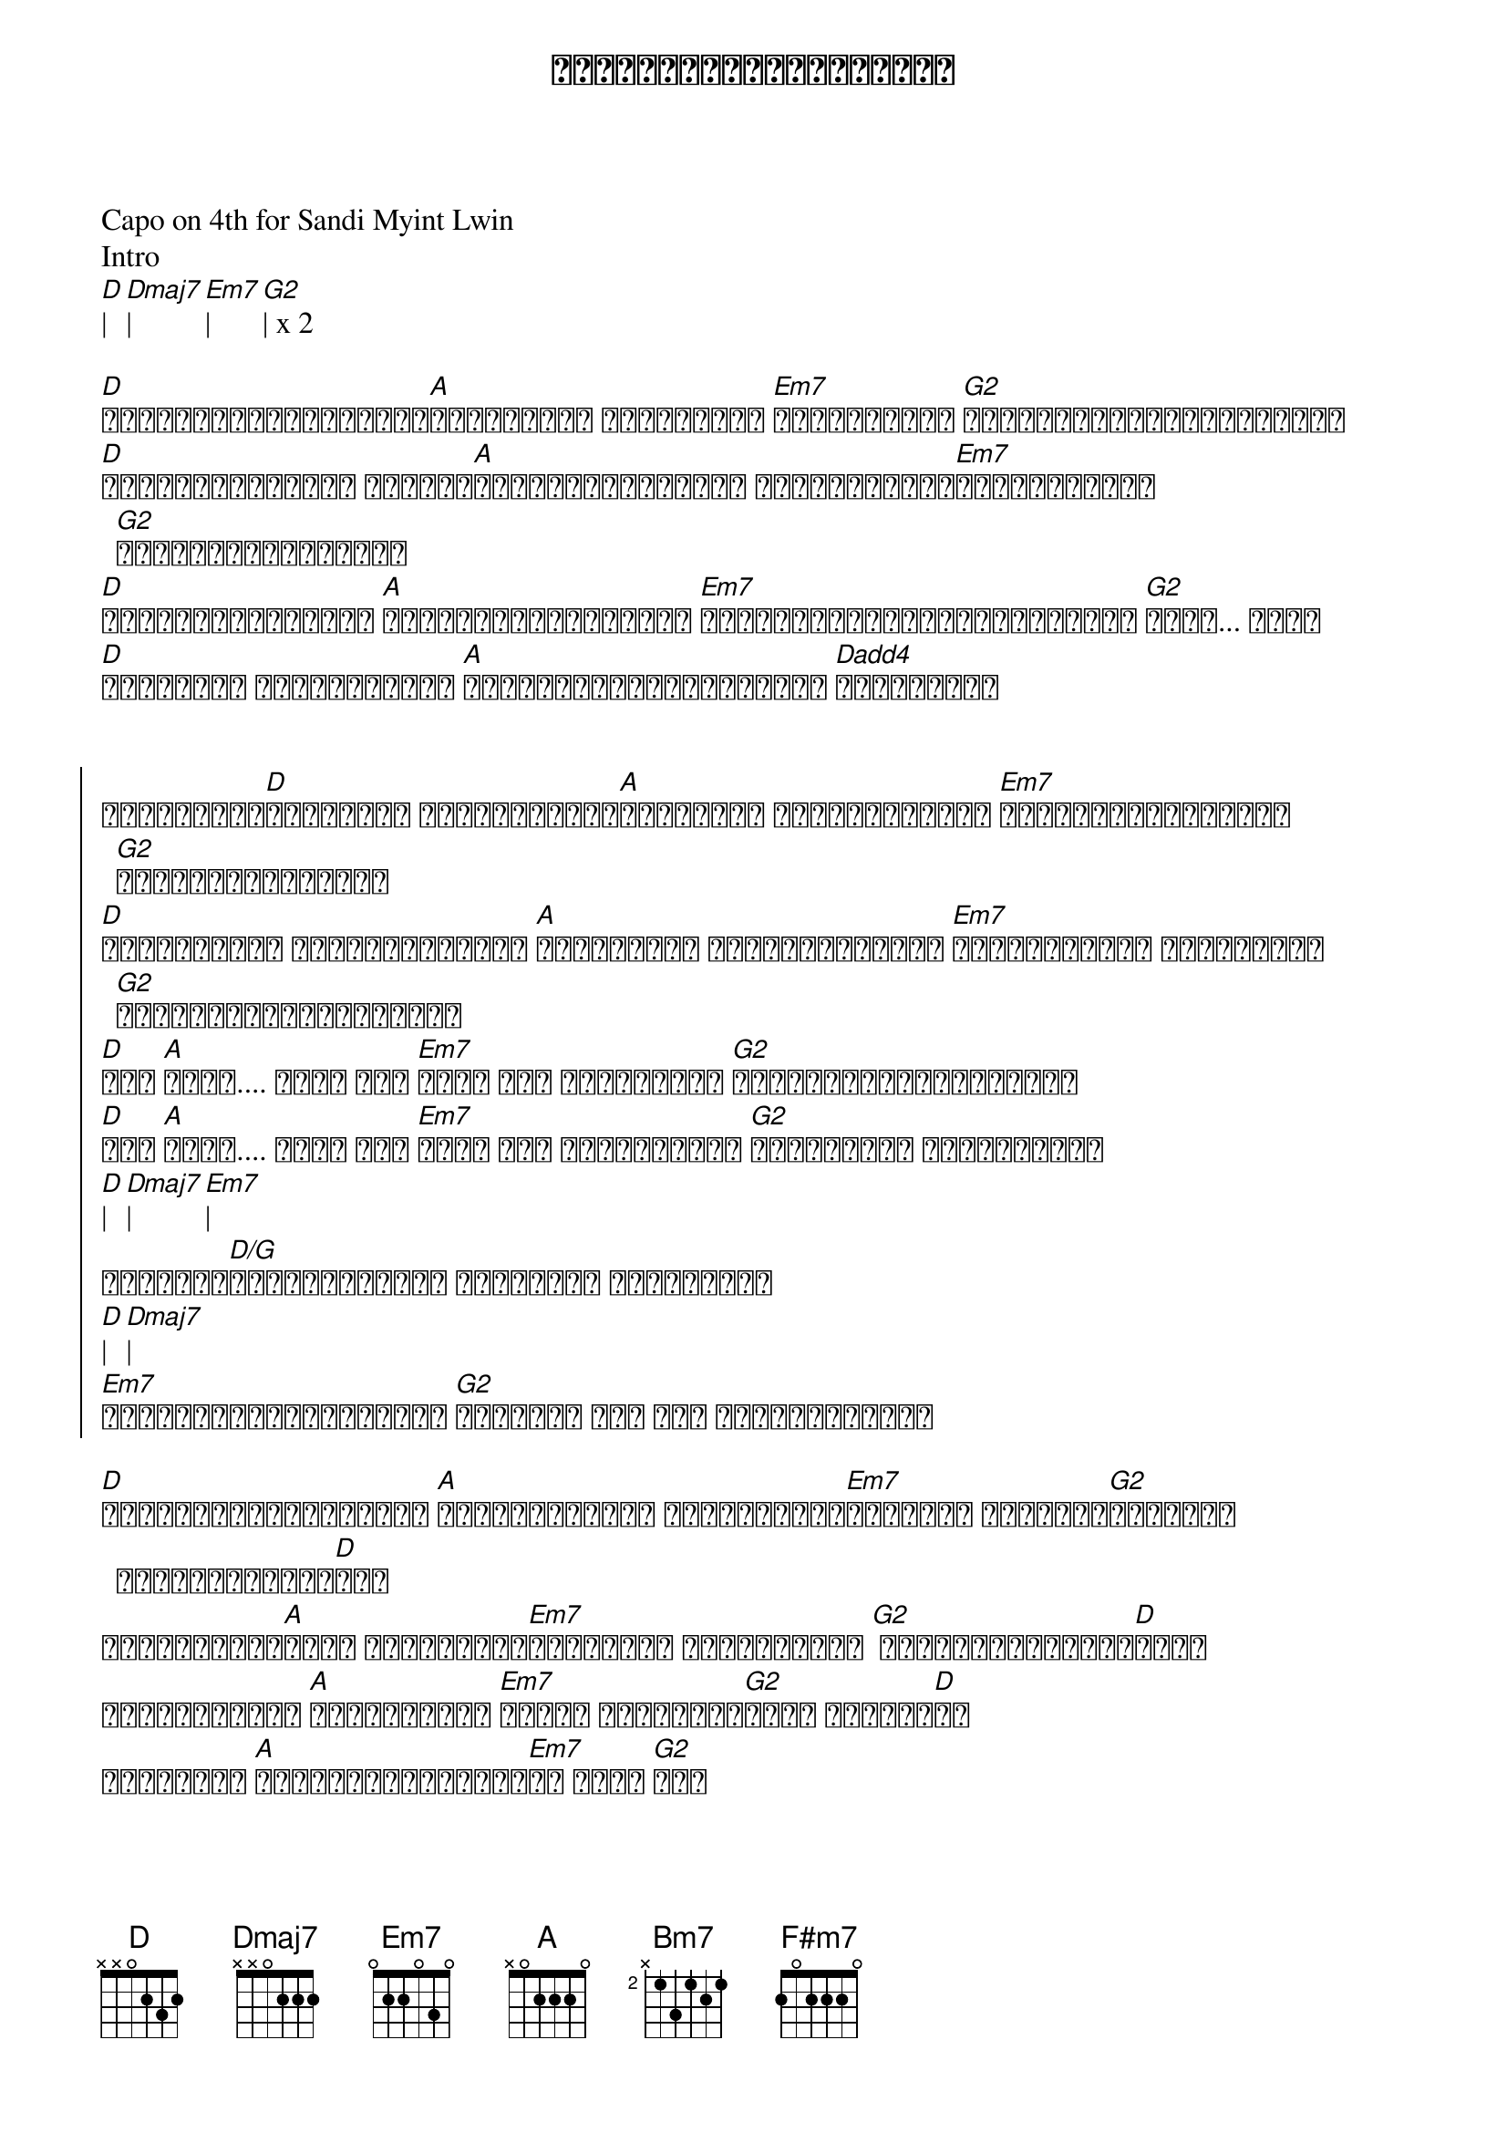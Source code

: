 {title: အနားနားရှိတဲ့အခိုက်}
{artist: ရဲလေး}
{artist: စန္ဒီမြင့်လွင်}

Capo on 4th for Sandi Myint Lwin
Intro
[D]| [Dmaj7]| [Em7]| [G2]| x 2

{start_of_verse}
[D]မင်းကိုပဲတစ်ဘဝလုံး[A]ပုံအပ်မယ် မင်းကတော့ [Em7]မသိနိုင်ပါ [G2]အချိန်ပြည့်တွေ့ထားတယ်
[D]လှမ်းခေါ်လိုက် ဘယ်လို[A]အချိန်မျိုးမဆို မင်းလေးအနား[Em7]အရောက်လာမယ် [G2]လိုအပ်တိုင်းပေါ့
[D]ခံစားလွယ်တတ်တယ် [A]ကိုယ်အားငယ်တတ်တယ် [Em7]တစ်ယောက်တည်းချိန်မထားနဲ့ [G2]နိုး... နိုး
[D]သဝန်လည်း တိုလွန်းတယ် [A]ကိုယ်နားလည်မှုပေးမယ် [Dadd4]မင်းအတွက်
{end_of_verse}


{start_of_chorus}
လိုချင်တာ[D]ယူသွားပါ အဆင်ပြေသလို[A]ပြုစားကာ ကမ္ဘာမြေပေါ် [Em7]ကိုယ့်ရဲ့နေ့များ [G2]မင်းဖန်တီးပေးပါ
[D]အတူသွားမှာ ဘယ်အချိန်မဆို [A]အတူသွားတာ ကိုယ့်ရဲ့အနား [Em7]မင်းရဲ့အနား ယုံကြည်ကာ [G2]အချစ်တို့ဖြစ်ပေါ်လာ
[D]ဝို [A]ဟိုး.... ဟိုး အို [Em7]ဟိုး အို မင်းရှိမှ [G2]ကိုယ့်ဘဝပြည့်စုံမှာ
[D]ဝို [A]ဟိုး.... ဟိုး အို [Em7]ဟိုး အို အမြဲတမ်းပဲ [G2]မင်းအတွက် ချစ်ဆုံးရာ
[D]| [Dmaj7]| [Em7]| 
အနားနား[D/G]ရှိတဲ့အခိုက် အနမ်းတွေ ဖလှယ်ရင်း 
[D]| [Dmaj7]| 
[Em7]အနားနားရှိတဲ့အခိုက် [G2]အနားနား နား နား ရှိတဲ့အခိုက်
{end_of_chorus}

{start_of_verse}
[D]ရုံးကန်ခြင်းတွေနဲ့ [A]ကြုံနေရချိန် မင်းဘေးနား[Em7]ရှိနေပါ အတူဖြတ်[G2]သန်းမယ် အချစ်ခွန်အား[D]နဲ့ 
လက်တွဲရင်း[A]ခုခံ ခံစားချက်[Em7]ပြင်းထန် ယုံကြည်တယ် [G2] မင်းချန်ထားခဲ့[D]လို့
ဘယ်အချိန်ထိ [A]ချစ်ရမှာလဲ [Em7]ကိုယ် ရင်မောနေ[G2]ဆဲပါ ချစ်သူ[D]ရေ
အရာရာကို [A]မေ့ပြစ်လိုက်ပြီ[Em7]ပဲ အိုး [G2]ရေး
{end_of_verse}

{start_of_chorus}
လိုချင်တာ[D]ယူသွားပါ အဆင်ပြေသလို[A]ပြုစားကာ ကမ္ဘာမြေပေါ် [Em7]ကိုယ့်ရဲ့နေ့များ [G2]မင်းဖန်တီးပေးပါ
[D]အတူသွားမှာ ဘယ်အချိန်မဆို [A]အတူသွားတာ ကိုယ့်ရဲ့အနား [Em7]မင်းရဲ့အနား ယုံကြည်ကာ [G2]အချစ်တို့ဖြစ်ပေါ်လာ
[D]ဝို [A]ဟိုး.... ဟိုး အို [Em7]ဟိုး အို မင်းရှိမှ [G2]ကိုယ့်ဘဝပြည့်စုံမှာ
[D]ဝို [A]ဟိုး.... ဟိုး အို [Em7]ဟိုး အို အမြဲတမ်းပဲ [G2]မင်းအတွက် ချစ်ဆုံး[Bm7]ရာ
{end_of_chorus}

{start_of_verse}
အဆိုးတွေမသိ[F#m7]နိုင် တို့တွေကြုံ[Em7]ခဲ့ [G2]ရှေ့ဆက်ရှောက်ဖို့ လက်ကို[Bm7]တွဲ
မျှော်လင့်ခြင်းတွေ[F#m7]လက်လှမ်းနိုင်[Em7]မယ့် ကူ[G2]ပြီးမေး
{end_of_verse}

{start_of_chorus}
လိုချင်တာ[D]ယူသွားပါ အဆင်ပြေသလို[A]ပြုစားကာ ကမ္ဘာမြေပေါ် [Em7]ကိုယ့်ရဲ့နေ့များ [G2]မင်းဖန်တီးပေးပါ
[D]အတူသွားမှာ ဘယ်အချိန်မဆို [A]အတူသွားတာ ကိုယ့်ရဲ့အနား [Em7]မင်းရဲ့အနား ယုံကြည်ကာ [G2]အချစ်တို့ဖြစ်ပေါ်လာ
လိုချင်တာ[D]ယူသွားပါ အဆင်ပြေသလို[A]ပြုစားကာ ကမ္ဘာမြေပေါ် [Em7]ကိုယ့်ရဲ့နေ့များ [G2]မင်းဖန်တီးပေးပါ
[D]အတူသွားမှာ ဘယ်အချိန်မဆို [A]အတူသွားတာ ကိုယ့်ရဲ့အနား [Em7]မင်းရဲ့အနား ယုံကြည်ကာ [G2]အချစ်တို့ဖြစ်ပေါ်လာ
[D]ဝို [A]ဟိုး.... ဟိုး အို [Em7]ဟိုး အို မင်းရှိမှ [G2]ကိုယ့်ဘဝပြည့်စုံမှာ
[D]ဝို [A]ဟိုး.... ဟိုး အို [Em7]ဟိုး အို အမြဲတမ်းပဲ [G2]မင်းအတွက် ချစ်ဆုံးရာ
{end_of_chorus}

[D]| [A]| [Em7]| [G2]| x 2
[D]| [Dmaj7]| [Em7]| [G2]| x 2
